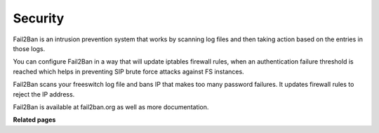==========
Security
==========


Fail2Ban is an intrusion prevention system that works by scanning log files and then taking action based on the entries in those logs.

You can configure Fail2Ban in a way that will update iptables firewall rules, when an authentication failure threshold is reached which helps in preventing SIP brute force attacks against FS instances.

Fail2Ban scans your freeswitch log file and bans IP that makes too many password failures. It updates firewall rules to reject the IP address.

Fail2Ban is available at fail2ban.org as well as more documentation.

**Related pages**
